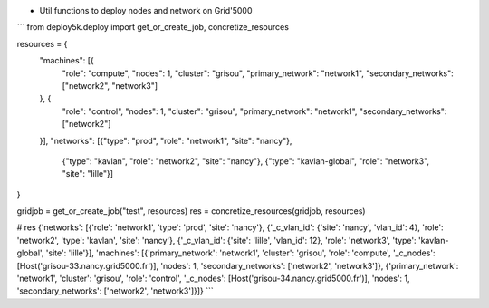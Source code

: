 * Util functions to deploy nodes and network on Grid'5000


```
from deploy5k.deploy import get_or_create_job, concretize_resources

resources = {
    "machines": [{
        "role": "compute",
        "nodes": 1,
        "cluster": "grisou",
        "primary_network": "network1",
        "secondary_networks": ["network2", "network3"]
    }, {
        "role": "control",
        "nodes": 1,
        "cluster": "grisou",
        "primary_network": "network1",
        "secondary_networks": ["network2"]
    }],
    "networks": [{"type": "prod", "role": "network1", "site": "nancy"},
        {"type": "kavlan", "role": "network2", "site": "nancy"},
        {"type": "kavlan-global", "role": "network3", "site": "lille"}]
}

gridjob = get_or_create_job("test", resources)
res = concretize_resources(gridjob, resources)

# res
{'networks': [{'role': 'network1', 'type': 'prod', 'site': 'nancy'}, {'_c_vlan_id': {'site': 'nancy', 'vlan_id': 4}, 'role': 'network2', 'type': 'kavlan', 'site': 'nancy'}, {'_c_vlan_id': {'site': 'lille', 'vlan_id': 12}, 'role': 'network3', 'type': 'kavlan-global', 'site': 'lille'}], 'machines': [{'primary_network': 'network1', 'cluster': 'grisou', 'role': 'compute', '_c_nodes': [Host('grisou-33.nancy.grid5000.fr')], 'nodes': 1, 'secondary_networks': ['network2', 'network3']}, {'primary_network': 'network1', 'cluster': 'grisou', 'role': 'control', '_c_nodes': [Host('grisou-34.nancy.grid5000.fr')], 'nodes': 1, 'secondary_networks': ['network2', 'network3']}]}
```

